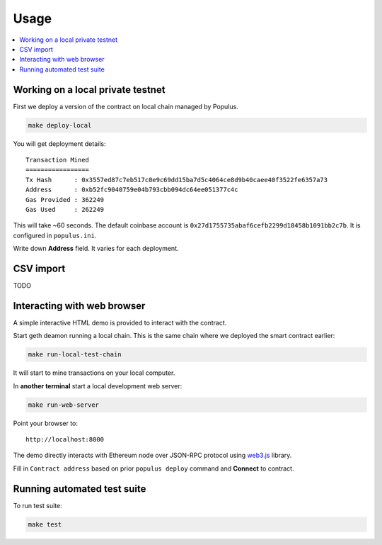 =====
Usage
=====

.. contents:: :local:

Working on a local private testnet
==================================

First we deploy a version of the contract on local chain managed by Populus.

.. code-block:: console

    make deploy-local

You will get deployment details::

    Transaction Mined
    =================
    Tx Hash      : 0x3557ed87c7eb517c0e9c69dd15ba7d5c4064ce8d9b40caee40f3522fe6357a73
    Address      : 0xb52fc9040759e04b793cbb094dc64ee051377c4c
    Gas Provided : 362249
    Gas Used     : 262249


This will take ~60 seconds. The default coinbase account is ``0x27d1755735abaf6cefb2299d18458b1091bb2c7b``. It is configured in ``populus.ini``.

Write down **Address** field. It varies for each deployment.

CSV import
==========

TODO

Interacting with web browser
============================

A simple interactive HTML demo is provided to interact with the contract.

Start geth deamon running a local chain. This is the same chain where we deployed the smart contract earlier:

.. code-block:: console

    make run-local-test-chain

It will start to mine transactions on your local computer.

In **another terminal** start a local development web server:

.. code-block:: console

    make run-web-server

Point your browser to::

    http://localhost:8000

The demo directly interacts with Ethereum node over JSON-RPC protocol using `web3.js <https://github.com/ethereum/web3.js/>`_ library.

Fill in ``Contract address`` based on prior ``populus deploy`` command and **Connect** to contract.

Running automated test suite
============================

To run test suite:

.. code-block::

    make test


